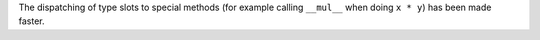 The dispatching of type slots to special methods (for example calling
``__mul__`` when doing ``x * y``) has been made faster.
